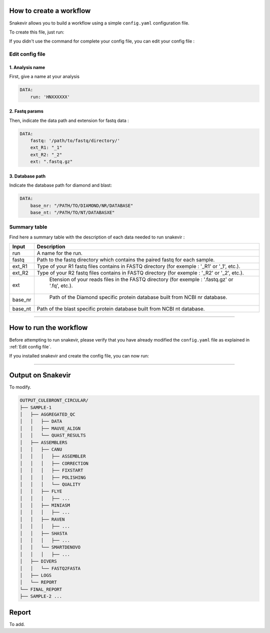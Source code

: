 How to create a workflow
========================

Snakevir allows you to build a workflow using a simple ``config.yaml`` configuration file.

To create this file, just run:

.. click:: snakevir.main:make_config
    :prog: snakevir make_config
    :show-nested:

If you didn't use the command for complete your config file, you can edit your config file :

Edit config file
----------------

1. Analysis name
~~~~~~~~~~~~~~~~

First, give a name at your analysis

.. code-block:: YAML

   DATA:
       run: 'HNXXXXXX'

2. Fastq params
~~~~~~~~~~~~~~~~

Then, indicate the data path and extension for fastq data :

.. code-block:: YAML

   DATA:
       fastq: '/path/to/fastq/directory/'
       ext_R1: "_1"
       ext_R2: "_2"
       ext: ".fastq.gz"

3. Database path
~~~~~~~~~~~~~~~~

Indicate the database path for diamond and blast:

.. code-block:: YAML

   DATA:
       base_nr: "/PATH/TO/DIAMOND/NR/DATABASE"
       base_nt: "/PATH/TO/NT/DATABASXE"


Summary table
-------------

Find here a summary table with the description of each data needed to run snakevir :

.. csv-table::
    :header: "Input", "Description"
    :widths: auto

    "run", "A name for the run."
    "fastq", "Path to the fastq directory which contains the paired fastq for each sample."
    "ext_R1","Type of your R1 fastq files contains in FASTQ directory (for exemple : '_R1' or '_1', etc.)."
    "ext_R2", "Type of your R2 fastq files contains in FASTQ directory (for exemple : '_R2' or '_2', etc.)."
    "ext"," Etension of your reads files in the FASTQ directory (for exemple : '.fastq.gz' or '.fq', etc.)."
    "base_nr"," Path of the Diamond specific protein database built from NCBI nr database."
    "base_nt","Path of the blast specific protein database built from NCBI nt database."

------------------------------------------------------------------------

How to run the workflow
=======================

Before attempting to run snakevir, please verify that you have already modified the ``config.yaml`` file as explained in :ref:`Edit config file`.

If you installed snakevir and create the config file, you can now run:


.. click:: snakevir.main:run
    :prog: snakevir run
    :show-nested:

------------------------------------------------------------------------


Output on Snakevir
===================

To modify.

.. code-block:: bash

    OUTPUT_CULEBRONT_CIRCULAR/
    ├── SAMPLE-1
    │   ├── AGGREGATED_QC
    │   │   ├── DATA
    │   │   ├── MAUVE_ALIGN
    │   │   └── QUAST_RESULTS
    │   ├── ASSEMBLERS
    │   │   ├── CANU
    │   │   │   ├── ASSEMBLER
    │   │   │   ├── CORRECTION
    │   │   │   ├── FIXSTART
    │   │   │   ├── POLISHING
    │   │   │   └── QUALITY
    │   │   ├── FLYE
    │   │   │   ├── ...
    │   │   ├── MINIASM
    │   │   │   ├── ...
    │   │   ├── RAVEN
    │   │   │   ├── ...
    │   │   ├── SHASTA
    │   │   │   ├── ...
    │   │   └── SMARTDENOVO
    │   │   │   ├── ...
    │   ├── DIVERS
    │   │   └── FASTQ2FASTA
    │   ├── LOGS
    │   └── REPORT
    └── FINAL_REPORT
    ├── SAMPLE-2 ...


Report
======

To add.

